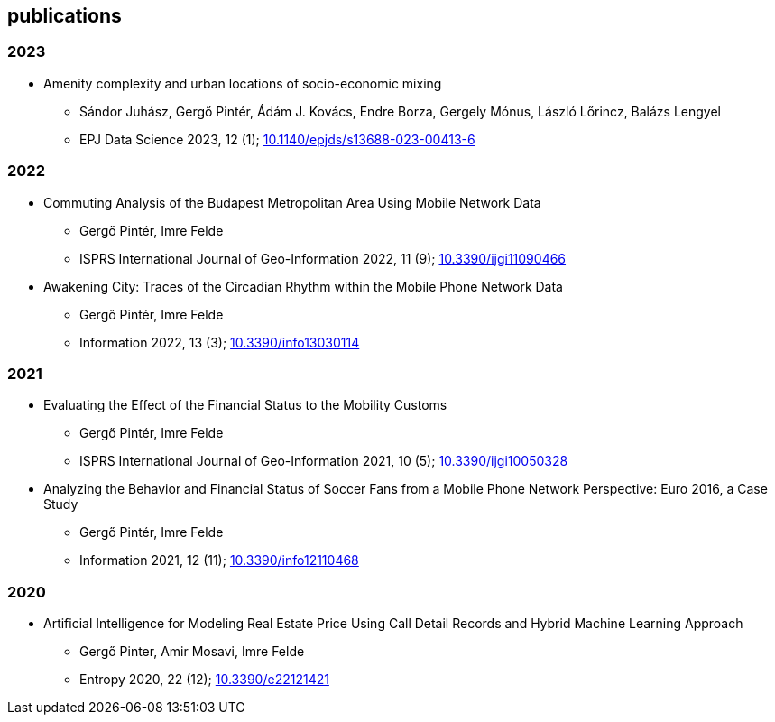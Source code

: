 == publications

=== 2023

* Amenity complexity and urban locations of socio-economic mixing
** Sándor Juhász, Gergő Pintér, Ádám J. Kovács, Endre Borza, Gergely Mónus, László Lőrincz, Balázs Lengyel
** EPJ Data Science 2023, 12 (1); link:https://doi.org/10.1140/epjds/s13688-023-00413-6[10.1140/epjds/s13688-023-00413-6]

=== 2022

* Commuting Analysis of the Budapest Metropolitan Area Using Mobile Network Data
** Gergő Pintér, Imre Felde
** ISPRS International Journal of Geo-Information 2022, 11 (9); link:https://doi.org/10.3390/ijgi11090466[10.3390/ijgi11090466]

* Awakening City: Traces of the Circadian Rhythm within the Mobile Phone Network Data
** Gergő Pintér, Imre Felde
** Information 2022, 13 (3); link:https://doi.org/10.3390/info13030114[10.3390/info13030114]

=== 2021

* Evaluating the Effect of the Financial Status to the Mobility Customs
** Gergő Pintér, Imre Felde
** ISPRS International Journal of Geo-Information 2021, 10 (5); link:https://doi.org/10.3390/ijgi10050328[10.3390/ijgi10050328]

* Analyzing the Behavior and Financial Status of Soccer Fans from a Mobile Phone Network Perspective: Euro 2016, a Case Study
** Gergő Pintér, Imre Felde
** Information 2021, 12 (11); link:https://doi.org/10.3390/info12110468[10.3390/info12110468]

=== 2020

* Artificial Intelligence for Modeling Real Estate Price Using Call Detail Records and Hybrid Machine Learning Approach
** Gergő Pinter, Amir Mosavi, Imre Felde
** Entropy 2020, 22 (12); link:https://doi.org/10.3390/e22121421[10.3390/e22121421]
